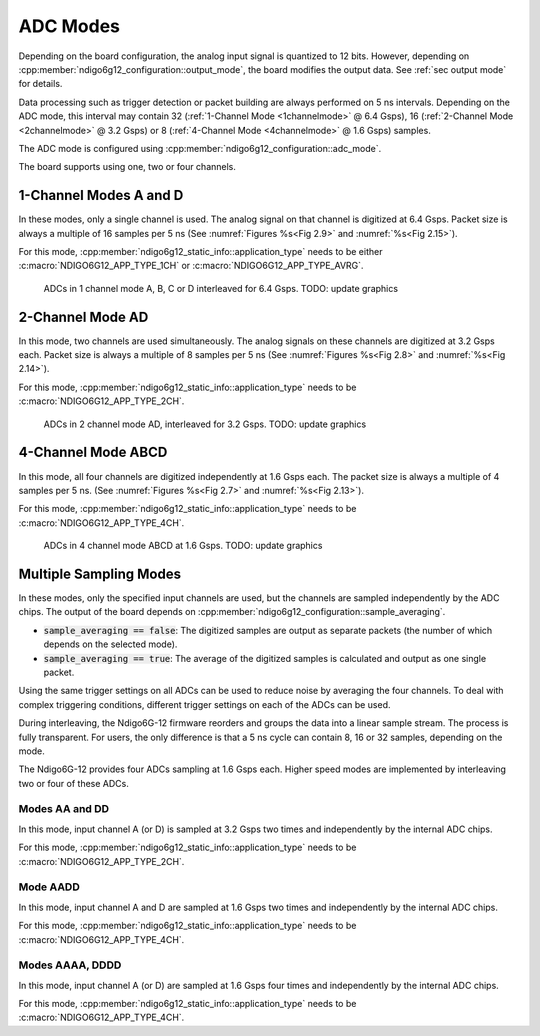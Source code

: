 .. _ADC Modes:

ADC Modes
~~~~~~~~~

Depending on the board configuration, the analog input signal is quantized
to 12 bits. However, depending on
:cpp:member:`ndigo6g12_configuration::output_mode`, the board modifies the
output data. See :ref:`sec output mode` for details.

Data processing such as trigger detection or packet building are always
performed on 5 ns intervals. Depending on the ADC mode, this interval
may contain 32 (:ref:`1-Channel Mode <1channelmode>` @ 6.4 Gsps),
16 (:ref:`2-Channel Mode <2channelmode>` @ 3.2 Gsps) or
8 (:ref:`4-Channel Mode <4channelmode>` @ 1.6 Gsps) samples.

The ADC mode is configured using
:cpp:member:`ndigo6g12_configuration::adc_mode`.

The board supports using one, two or four channels.

.. _1channelmode:

1-Channel Modes A and D
^^^^^^^^^^^^^^^^^^^^^^^
In these modes, only a single channel is used. The analog signal on that
channel is digitized at 6.4 Gsps. Packet size is always a multiple of 16
samples per 5 ns (See :numref:`Figures %s<Fig 2.9>`
and :numref:`%s<Fig 2.15>`).

For this mode, :cpp:member:`ndigo6g12_static_info::application_type` needs to
be either :c:macro:`NDIGO6G12_APP_TYPE_1CH` or
:c:macro:`NDIGO6G12_APP_TYPE_AVRG`.

.. _Fig 2.9:
.. figure:: ../figures/1ChannelMode.*

    ADCs in 1 channel mode A, B, C or D interleaved for 6.4 Gsps. TODO: update graphics

.. _2channelmode:

2-Channel Mode AD
^^^^^^^^^^^^^^^^^
In this mode, two channels are used simultaneously. The analog signals
on these channels are digitized at 3.2 Gsps each.
Packet size is always a multiple of 8 samples per
5 ns (See :numref:`Figures %s<Fig 2.8>` and
:numref:`%s<Fig 2.14>`).

For this mode, :cpp:member:`ndigo6g12_static_info::application_type` needs to
be :c:macro:`NDIGO6G12_APP_TYPE_2CH`.

.. _Fig 2.8:
.. figure:: ../figures/2ChannelMode.*

    ADCs in 2 channel mode AD, interleaved for 3.2 Gsps. TODO: update graphics

.. _4channelmode:

4-Channel Mode ABCD
^^^^^^^^^^^^^^^^^^^

In this mode, all four channels are digitized independently at 1.6 Gsps
each. The packet size is always a multiple of 4 samples per 5 ns. (See
:numref:`Figures %s<Fig 2.7>` and :numref:`%s<Fig 2.13>`).

For this mode, :cpp:member:`ndigo6g12_static_info::application_type` needs to
be :c:macro:`NDIGO6G12_APP_TYPE_4CH`.

.. _Fig 2.7:
.. figure:: ../figures/4ChannelMode.*

    ADCs in 4 channel mode ABCD at 1.6 Gsps. TODO: update graphics

.. _multiple sampling modes:

Multiple Sampling Modes
^^^^^^^^^^^^^^^^^^^^^^^
In these modes, only the specified input channels are used, but the channels
are sampled independently by the ADC chips.
The output of the board depends on
:cpp:member:`ndigo6g12_configuration::sample_averaging`.

- :code:`sample_averaging == false`: The digitized samples are output
  as separate packets (the number of which depends on the selected mode).
- :code:`sample_averaging == true`: The average of the digitized
  samples is calculated and output as one single packet.

Using the same trigger settings on all ADCs can be used to reduce noise
by averaging the four channels.
To deal with complex triggering conditions, different trigger settings on each
of the ADCs can be used.

During interleaving, the Ndigo6G-12 firmware reorders and groups the data
into a linear sample stream. The process is fully transparent. For
users, the only difference is that a 5 ns cycle can contain
8, 16 or 32 samples, depending on the mode.

The Ndigo6G-12 provides four ADCs sampling at 1.6 Gsps each.
Higher speed modes are implemented by interleaving two or four of these ADCs.

Modes AA and DD
```````````````
In this mode, input channel A (or D) is sampled at 3.2 Gsps two times and
independently by the internal ADC chips.

For this mode, :cpp:member:`ndigo6g12_static_info::application_type` needs to
be :c:macro:`NDIGO6G12_APP_TYPE_2CH`.

Mode AADD
`````````
In this mode, input channel A and D are sampled at 1.6 Gsps two times and
independently by the internal ADC chips.

For this mode, :cpp:member:`ndigo6g12_static_info::application_type` needs to
be :c:macro:`NDIGO6G12_APP_TYPE_4CH`.

Modes AAAA, DDDD
````````````````
In this mode, input channel A (or D) are sampled at 1.6 Gsps four times and
independently by the internal ADC chips.

For this mode, :cpp:member:`ndigo6g12_static_info::application_type` needs to
be :c:macro:`NDIGO6G12_APP_TYPE_4CH`.





